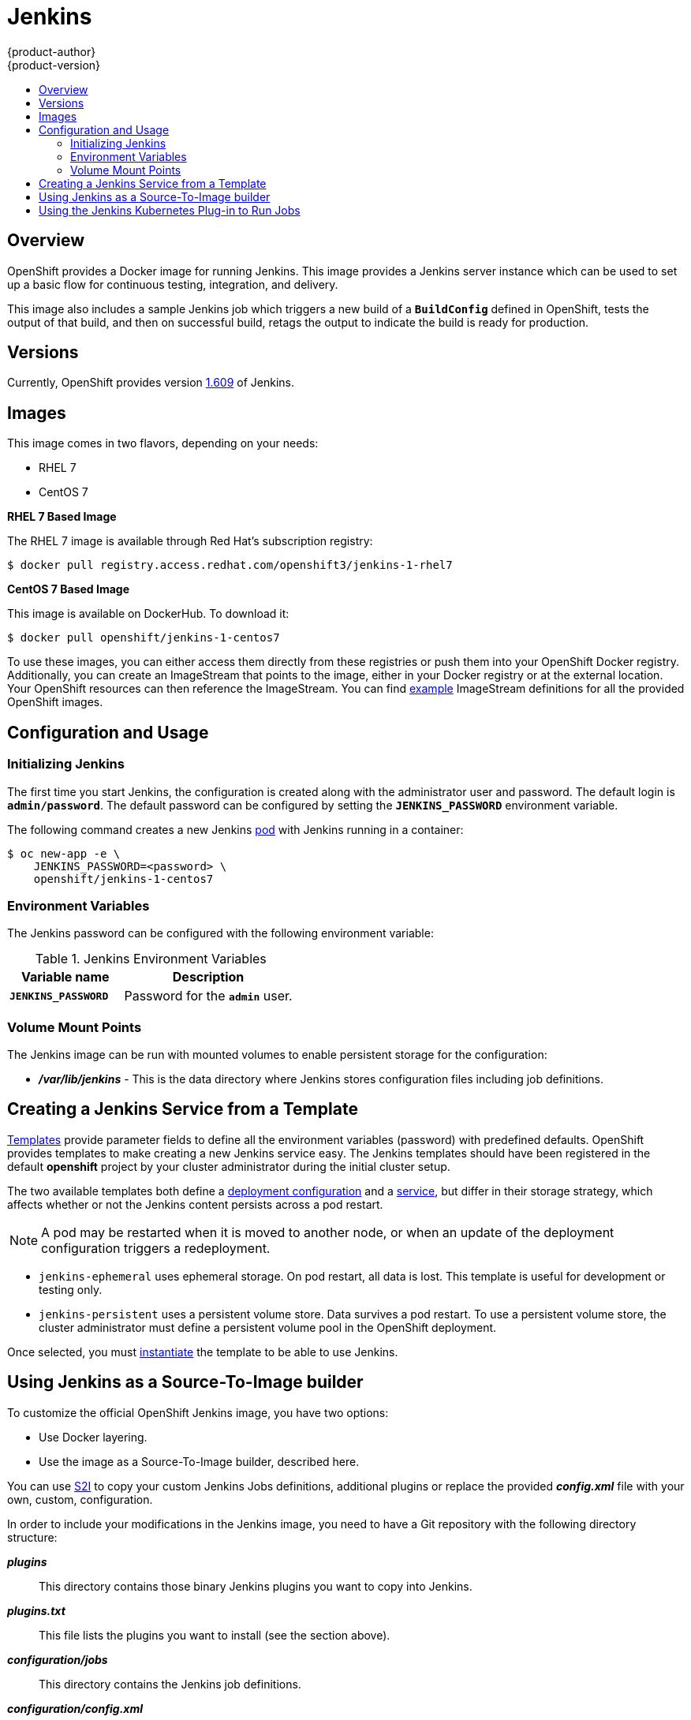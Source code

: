 = Jenkins
{product-author}
{product-version}
:data-uri:
:icons:
:experimental:
:toc: macro
:toc-title:
:prewrap!:

toc::[]

== Overview
OpenShift provides a Docker image for running Jenkins.  This image provides a Jenkins server instance which can be used to set up a basic flow for continuous testing, integration, and delivery.

This image also includes a sample Jenkins job which triggers a new build of a `*BuildConfig*` defined in OpenShift, tests the output of that build, and then on successful build, retags the output to indicate the build is ready for production.

== Versions
Currently, OpenShift provides version
https://github.com/openshift/jenkins/tree/master/1[1.609] of Jenkins.

== Images

This image comes in two flavors, depending on your needs:

* RHEL 7
* CentOS 7

*RHEL 7 Based Image*

The RHEL 7 image is available through Red Hat's subscription registry:

----
$ docker pull registry.access.redhat.com/openshift3/jenkins-1-rhel7
----

*CentOS 7 Based Image*

This image is available on DockerHub. To download it:

----
$ docker pull openshift/jenkins-1-centos7
----

To use these images, you can either access them directly from these registries or push them into your OpenShift Docker registry.
Additionally, you can create an ImageStream that points to the image, either in your Docker registry or at the external location.
Your OpenShift resources can then reference the ImageStream.
You can find https://github.com/openshift/origin/tree/master/examples/image-streams[example] ImageStream definitions for all the provided OpenShift images.

== Configuration and Usage

=== Initializing Jenkins

The first time you start Jenkins, the configuration is created along with the administrator user and password.
The default login is `*admin/password*`.
The default password can be configured by setting the `*JENKINS_PASSWORD*` environment variable.

The following command creates a new Jenkins link:../../architecture/core_concepts/pods_and_services.html#pods[pod] with Jenkins running in a container:

----
$ oc new-app -e \
    JENKINS_PASSWORD=<password> \
    openshift/jenkins-1-centos7
----

=== Environment Variables

The Jenkins password can be configured with the following environment variable:

.Jenkins Environment Variables
[cols="4a,6a",options="header"]
|===

|Variable name |Description

|`*JENKINS_PASSWORD*`
|Password for the `*admin*` user.

|===


=== Volume Mount Points
The Jenkins image can be run with mounted volumes to enable persistent storage for the configuration:

* *_/var/lib/jenkins_* - This is the data directory where Jenkins stores configuration files including job definitions.

== Creating a Jenkins Service from a Template

link:../../dev_guide/templates.html[Templates] provide parameter fields to
define all the environment variables (password) with predefined defaults.
OpenShift provides templates to make creating a new Jenkins service easy. The
Jenkins templates should have been registered in the default *openshift* project
by your cluster administrator during the initial cluster setup.
ifdef::openshift-enterprise,openshift-origin[]
See link:../../install_config/imagestreams_templates.html[Loading the Default Image Streams and Templates]
for more details, if required.
endif::[]

The two available templates both define a
link:../../architecture/core_concepts/deployments.html#deployments-and-deployment-configurations[deployment
configuration] and a
link:../../architecture/core_concepts/pods_and_services.html#services[service],
but differ in their storage strategy, which affects whether or not the Jenkins
content persists across a pod restart.

[NOTE]
====
A pod may be restarted when it is moved to another node, or when an update of the deployment configuration triggers a redeployment.
====

* `jenkins-ephemeral` uses ephemeral storage. On pod restart, all data is lost.
This template is useful for development or testing only.

* `jenkins-persistent` uses a persistent volume store. Data survives a pod
restart. To use a persistent volume store, the cluster administrator must
define a persistent volume pool in the OpenShift deployment.

Once selected, you must link:../../dev_guide/templates.html#creating-resources-from-a-template[instantiate] the template to be able to use Jenkins.

[[jenkins-as-s2i-builder]]
== Using Jenkins as a Source-To-Image builder

To customize the official OpenShift Jenkins image, you have two options:

* Use Docker layering.
* Use the image as a Source-To-Image builder, described here.

You can use link:../../architecture/core_concepts/builds_and_image_streams.html#source-build[S2I]
to copy your custom Jenkins Jobs definitions, additional
plugins or replace the provided *_config.xml_* file with your own, custom, configuration.

In order to include your modifications in the Jenkins image, you need to have a Git
repository with the following directory structure:

*_plugins_*::
This directory contains those binary Jenkins plugins you want to copy into Jenkins.

*_plugins.txt_*::
This file lists the plugins you want to install (see the section above).

*_configuration/jobs_*::
This directory contains the Jenkins job definitions.

*_configuration/config.xml_*::
This file contains your custom Jenkins configuration.

The contents of the *_configuration/_* directory will be copied
into the *_/var/lib/jenkins/_* directory, so you can also include
additional files, such as *_credentials.xml_*, there.

The following is an example build configuration that customizes the Jenkins
image in OpenShift:

[source,yaml]
----
apiVersion: v1
kind: BuildConfig
metadata:
  name: custom-jenkins-build
spec:
  source:                       <1>
    git:
      uri: https://github.com/custom/repository
    type: Git
  strategy:                     <2>
    sourceStrategy:
      from:
        kind: ImageStreamTag
        name: jenkins:latest
        namespace: openshift
    type: Source
  output:                       <3>
    to:
      kind: ImageStreamTag
      name: custom-jenkins:latest
----

<1> The `source` field defines the source Git repository
with the layout described above.
<2> The `strategy` field defines the original Jenkins image to use
as a source image for the build.
<3> The `output` field defines the resulting, customized Jenkins image
you can use in deployment configuration instead of the official Jenkins image.

[[using-the-jenkins-kubernetes-plug-in-to-run-jobs]]
== Using the Jenkins Kubernetes Plug-in to Run Jobs

The official OpenShift Jenkins image includes the pre-installed
https://wiki.jenkins-ci.org/display/JENKINS/Kubernetes+Plugin[Kubernetes
plug-in] that allows Jenkins slaves to be dynamically provisioned on multiple
Docker hosts using Kubernetes and OpenShift.

The Jenkins image entrypoint also provides auto-discovery and auto-configuration
of the Kubernetes plug-ins by scanning the project Jenkins is deployed in for
existing image streams with the label *role* set to *jenkins-slave*.

When an image stream with this label is found, the entrypoint generates the
corresponding Kubernetes plug-in configuration so you can assign your Jenkins
jobs to run in a pod running the Docker image provided by the image stream.

To use a Docker image as an Jenkins slave, the image must run the slave agent as
an entrypoint. For more details about this, refer to the official
https://wiki.jenkins-ci.org/display/JENKINS/Distributed+builds#Distributedbuilds-Launchslaveagentheadlessly[Jenkins
documentation].

Alternatively, you can use
https://github.com/openshift/origin/blob/master/examples/jenkins-master/jenkins-slave-template.json[a
provided OpenShift template] to convert an existing image stream to a Jenkins
slave.

>>>>>>> a17009b... Use https:// to access github, and drop .git
== Tutorial

For more details on the sample job included in this image, see this link:https://github.com/openshift/origin/blob/master/examples/jenkins/README.md[tutorial].
